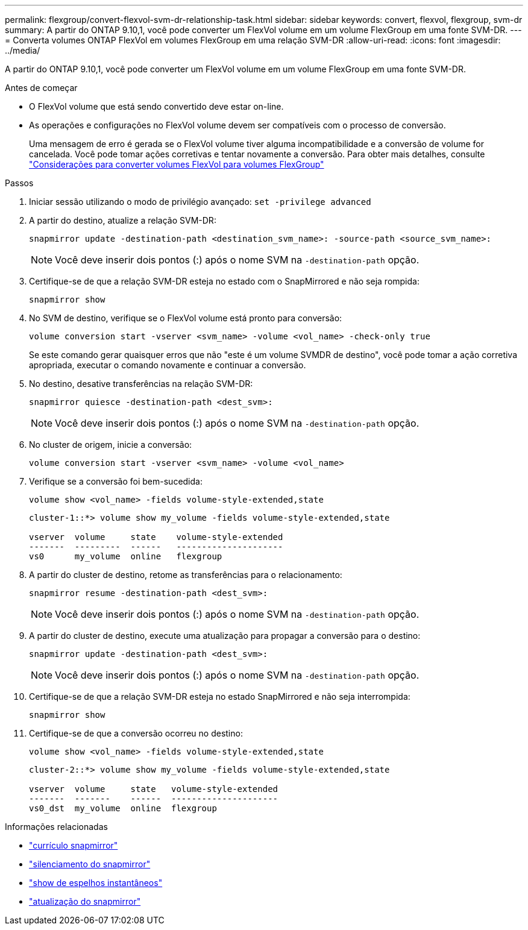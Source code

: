 ---
permalink: flexgroup/convert-flexvol-svm-dr-relationship-task.html 
sidebar: sidebar 
keywords: convert, flexvol, flexgroup, svm-dr 
summary: A partir do ONTAP 9.10,1, você pode converter um FlexVol volume em um volume FlexGroup em uma fonte SVM-DR. 
---
= Converta volumes ONTAP FlexVol em volumes FlexGroup em uma relação SVM-DR
:allow-uri-read: 
:icons: font
:imagesdir: ../media/


[role="lead"]
A partir do ONTAP 9.10,1, você pode converter um FlexVol volume em um volume FlexGroup em uma fonte SVM-DR.

.Antes de começar
* O FlexVol volume que está sendo convertido deve estar on-line.
* As operações e configurações no FlexVol volume devem ser compatíveis com o processo de conversão.
+
Uma mensagem de erro é gerada se o FlexVol volume tiver alguma incompatibilidade e a conversão de volume for cancelada. Você pode tomar ações corretivas e tentar novamente a conversão. Para obter mais detalhes, consulte link:convert-flexvol-concept.html["Considerações para converter volumes FlexVol para volumes FlexGroup"]



.Passos
. Iniciar sessão utilizando o modo de privilégio avançado: `set -privilege advanced`
. A partir do destino, atualize a relação SVM-DR:
+
[source, cli]
----
snapmirror update -destination-path <destination_svm_name>: -source-path <source_svm_name>:
----
+
[NOTE]
====
Você deve inserir dois pontos (:) após o nome SVM na `-destination-path` opção.

====
. Certifique-se de que a relação SVM-DR esteja no estado com o SnapMirrored e não seja rompida:
+
[source, cli]
----
snapmirror show
----
. No SVM de destino, verifique se o FlexVol volume está pronto para conversão:
+
[source, cli]
----
volume conversion start -vserver <svm_name> -volume <vol_name> -check-only true
----
+
Se este comando gerar quaisquer erros que não "este é um volume SVMDR de destino", você pode tomar a ação corretiva apropriada, executar o comando novamente e continuar a conversão.

. No destino, desative transferências na relação SVM-DR:
+
[source, cli]
----
snapmirror quiesce -destination-path <dest_svm>:
----
+
[NOTE]
====
Você deve inserir dois pontos (:) após o nome SVM na `-destination-path` opção.

====
. No cluster de origem, inicie a conversão:
+
[source, cli]
----
volume conversion start -vserver <svm_name> -volume <vol_name>
----
. Verifique se a conversão foi bem-sucedida:
+
[source, cli]
----
volume show <vol_name> -fields volume-style-extended,state
----
+
[listing]
----
cluster-1::*> volume show my_volume -fields volume-style-extended,state

vserver  volume     state    volume-style-extended
-------  ---------  ------   ---------------------
vs0      my_volume  online   flexgroup
----
. A partir do cluster de destino, retome as transferências para o relacionamento:
+
[source, cli]
----
snapmirror resume -destination-path <dest_svm>:
----
+
[NOTE]
====
Você deve inserir dois pontos (:) após o nome SVM na `-destination-path` opção.

====
. A partir do cluster de destino, execute uma atualização para propagar a conversão para o destino:
+
[source, cli]
----
snapmirror update -destination-path <dest_svm>:
----
+
[NOTE]
====
Você deve inserir dois pontos (:) após o nome SVM na `-destination-path` opção.

====
. Certifique-se de que a relação SVM-DR esteja no estado SnapMirrored e não seja interrompida:
+
[source, cli]
----
snapmirror show
----
. Certifique-se de que a conversão ocorreu no destino:
+
[source, cli]
----
volume show <vol_name> -fields volume-style-extended,state
----
+
[listing]
----
cluster-2::*> volume show my_volume -fields volume-style-extended,state

vserver  volume     state   volume-style-extended
-------  -------    ------  ---------------------
vs0_dst  my_volume  online  flexgroup
----


.Informações relacionadas
* link:https://docs.netapp.com/us-en/ontap-cli/snapmirror-resume.html["currículo snapmirror"^]
* link:https://docs.netapp.com/us-en/ontap-cli/snapmirror-quiesce.html["silenciamento do snapmirror"^]
* link:https://docs.netapp.com/us-en/ontap-cli/snapmirror-show.html["show de espelhos instantâneos"^]
* link:https://docs.netapp.com/us-en/ontap-cli/snapmirror-update.html["atualização do snapmirror"^]

